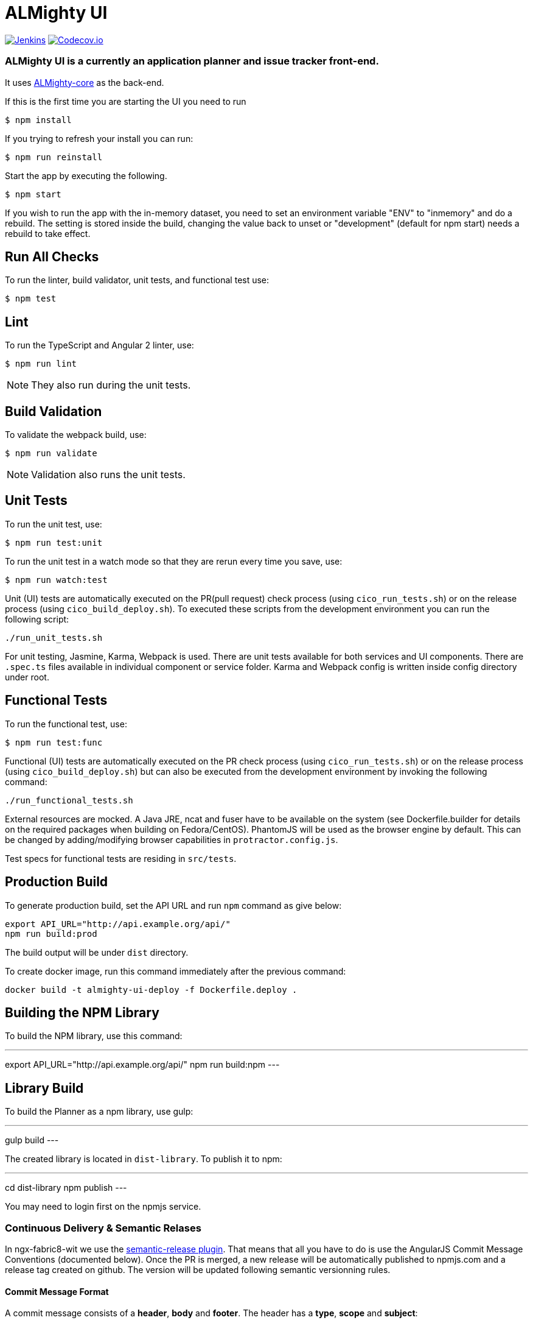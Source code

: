= ALMighty UI

image:https://ci.centos.org/buildStatus/icon?job=devtools-almighty-ui-build-master[Jenkins,link="https://ci.centos.org/view/Devtools/job/devtools-almighty-ui-build-master/lastBuild/"]
image:https://codecov.io/gh/almighty/almighty-ui/branch/master/graph/badge.svg[Codecov.io,link="https://codecov.io/gh/almighty/almighty-ui"]

=== ALMighty UI is a currently an application planner and issue tracker front-end.
It uses https://github.com/almighty/almighty-core[ALMighty-core] as the back-end.

If this is the first time you are starting the UI you need to run

----
$ npm install
----

If you trying to refresh your install you can run:

----
$ npm run reinstall
----

Start the app by executing the following.

----
$ npm start
----

If you wish to run the app with the in-memory dataset, you need to set an environment
variable "ENV" to "inmemory" and do a rebuild. The setting is stored inside the build,
changing the value back to unset or "development" (default for npm start) needs a rebuild
to take effect.

== Run All Checks

To run the linter, build validator, unit tests, and functional test use:

----
$ npm test
----


== Lint

To run the TypeScript and Angular 2 linter, use:

----
$ npm run lint
----

NOTE: They also run during the unit tests.

== Build Validation

To validate the webpack build, use:

----
$ npm run validate
----

NOTE: Validation also runs the unit tests.

== Unit Tests

To run the unit test, use:

----
$ npm run test:unit
----

To run the unit test in a watch mode so that they are rerun every time you save, use:

----
$ npm run watch:test
----

Unit (UI) tests are automatically executed on the PR(pull request) check process (using
`cico_run_tests.sh`) or on the release process (using `cico_build_deploy.sh`). To executed
these scripts from the development environment you can run the following script:

----
./run_unit_tests.sh
----

For unit testing, Jasmine, Karma, Webpack is used. There are unit tests available for
both services and UI components. There are `.spec.ts` files available in individual
component or service folder. Karma and Webpack config is written inside config directory
under root.

== Functional Tests

To run the functional test, use:

----
$ npm run test:func
----

Functional (UI) tests are automatically executed on the PR check process (using
`cico_run_tests.sh`) or on the release process (using `cico_build_deploy.sh`) but
can also be executed from the development environment by invoking the following command:

----
./run_functional_tests.sh
----

External resources are mocked. A Java JRE, ncat and fuser have to be available on the
system (see Dockerfile.builder for details on the required packages when building on
Fedora/CentOS). PhantomJS will be used as the browser engine by default. This can be
changed by adding/modifying browser capabilities in `protractor.config.js`.

Test specs for functional tests are residing in `src/tests`.

== Production Build

To generate production build, set the API URL and run `npm` command as give below:

----
export API_URL="http://api.example.org/api/"
npm run build:prod
----

The build output will be under `dist` directory.

To create docker image, run this command immediately after the previous command:

----
docker build -t almighty-ui-deploy -f Dockerfile.deploy .
----

== Building the NPM Library

To build the NPM library, use this command:

---
export API_URL="http://api.example.org/api/"
npm run build:npm
---

== Library Build

To build the Planner as a npm library, use gulp:

---
gulp build
---

The created library is located in `dist-library`. To publish it to npm:

---
cd dist-library
npm publish
---

You may need to login first on the npmjs service.

[[continuous-delivery-semantic-relases]]
Continuous Delivery & Semantic Relases
~~~~~~~~~~~~~~~~~~~~~~~~~~~~~~~~~~~~~~

In ngx-fabric8-wit we use the
https://github.com/semantic-release/semantic-release[semantic-release
plugin]. That means that all you have to do is use the AngularJS Commit
Message Conventions (documented below). Once the PR is merged, a new
release will be automatically published to npmjs.com and a release tag
created on github. The version will be updated following semantic
versionning rules.

[[commit-message-format]]
Commit Message Format
^^^^^^^^^^^^^^^^^^^^^

A commit message consists of a *header*, *body* and *footer*. The header
has a *type*, *scope* and *subject*:

....
<type>(<scope>): <subject>
<BLANK LINE>
<body>
<BLANK LINE>
<footer>
....

The *header* is mandatory and the *scope* of the header is optional.

Any line of the commit message cannot be longer 100 characters! This
allows the message to be easier to read on GitHub as well as in various
git tools.

[[revert]]
Revert
^^^^^^

If the commit reverts a previous commit, it should begin with `revert:`,
followed by the header of the reverted commit. In the body it should
say: `This reverts commit <hash>.`, where the hash is the SHA of the
commit being reverted.

[[type]]
Type
^^^^

If the prefix is `feat`, `fix` or `perf`, it will always appear in the
changelog.

Other prefixes are up to your discretion. Suggested prefixes are `docs`,
`chore`, `style`, `refactor`, and `test` for non-changelog related
tasks.

[[scope]]
Scope
^^^^^

The scope could be anything specifying place of the commit change. For
example `$location`, `$browser`, `$compile`, `$rootScope`, `ngHref`,
`ngClick`, `ngView`, etc…

[[subject]]
Subject
^^^^^^^

The subject contains succinct description of the change:

* use the imperative, present tense: ``change'' not ``changed'' nor
``changes''
* don’t capitalize first letter
* no dot (.) at the end

[[body]]
Body
^^^^

Just as in the *subject*, use the imperative, present tense: ``change''
not ``changed'' nor ``changes''. The body should include the motivation
for the change and contrast this with previous behavior.

[[footer]]
Footer
^^^^^^

The footer should contain any information about *Breaking Changes* and
is also the place to reference GitHub issues that this commit *Closes*.

*Breaking Changes* should start with the word `BREAKING CHANGE:` with a
space or two newlines. The rest of the commit message is then used for
this.

A detailed explanation can be found in this
https://docs.google.com/document/d/1QrDFcIiPjSLDn3EL15IJygNPiHORgU1_OOAqWjiDU5Y/edit#[document].

Based on
https://github.com/angular/angular.js/blob/master/CONTRIBUTING.md#commit

[[examples]]
Examples
^^^^^^^^

Appears under ``Features'' header, pencil subheader:

....
feat(pencil): add 'graphiteWidth' option
....

Appears under ``Bug Fixes'' header, graphite subheader, with a link to
issue #28:

....
fix(graphite): stop graphite breaking when width < 0.1

Closes #28
....

Appears under ``Performance Improvements'' header, and under ``Breaking
Changes'' with the breaking change explanation:

....
perf(pencil): remove graphiteWidth option

BREAKING CHANGE: The graphiteWidth option has been removed. The default graphite width of 10mm is always used for performance reason.
....

The following commit and commit `667ecc1` do not appear in the changelog
if they are under the same release. If not, the revert commit appears
under the ``Reverts'' header.

....
revert: feat(pencil): add 'graphiteWidth' option

This reverts commit 667ecc1654a317a13331b17617d973392f415f02.
....

[[commitizen---craft-valid-commit-messages]]
Commitizen - craft valid commit messages
^^^^^^^^^^^^^^^^^^^^^^^^^^^^^^^^^^^^^^^^

Commitizen helps you craft correct commit messages. Install it using
`npm install commitizen -g`. Then run `git cz` rather than `git commit`.

[[validate-commit-msg---validate-commit-messages]]
Validate-commit-msg - validate commit messages
^^^^^^^^^^^^^^^^^^^^^^^^^^^^^^^^^^^^^^^^^^^^^^

The validate-commit-msg githook checks for invalid commit messages.
